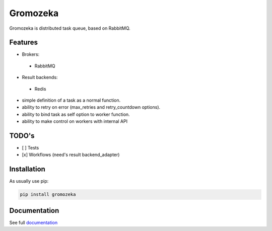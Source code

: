=========
Gromozeka
=========

Gromozeka is distributed task queue, based on RabbitMQ.

.. image:: https://readthedocs.org/projects/gromozeka/badge/?version=latest
    :target: https://gromozeka.readthedocs.io/en/latest/?badge=latest
    :alt: Documentation Status

Features
--------

- Brokers:

 - RabbitMQ

- Result backends:

 - Redis

- simple definition of a task as a normal function.
- ability to retry on error (max_retries and retry_countdown options).
- ability to bind task as self option to worker function.
- ability to make control on workers with internal API

TODO's
------
- [ ] Tests
- [x] Workflows (need's result backend_adapter)

Installation
------------

As usually use pip:

.. code-block:: bash

    pip install gromozeka

Documentation
-------------

See full `documentation <http://gromozeka.readthedocs.io/en/latest/>`_